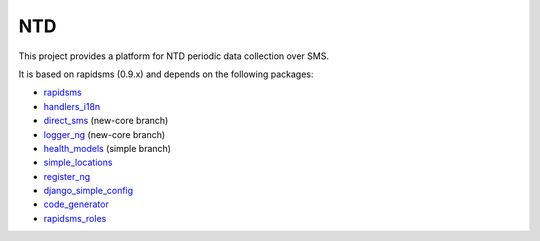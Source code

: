 NTD
===

This project provides a platform for NTD periodic data collection over SMS.

It is based on rapidsms (0.9.x) and depends on the following packages:

* `rapidsms <http://github.com/rapidsms/rapidsms>`_
* `handlers_i18n <http://github.com/yeleman/handlers_i18n>`_
* `direct_sms <http://github.com/rgaudin/Direct-SMS>`_ (new-core branch)
* `logger_ng <http://github.com/ksamuel/Logger-NG>`_ (new-core branch)
* `health_models <http://github.com/daveycrockett/healthmodels>`_ (simple branch)
* `simple_locations <http://github.com/yeleman/simple_locations>`_
* `register_ng <http://github.com/yeleman/register_ng>`_
* `django_simple_config <http://github.com/yeleman/django_simple_config>`_
* `code_generator <http://github.com/yeleman/code_generator>`_
* `rapidsms_roles <http://github.com/yeleman/rapidsms_roles>`_
